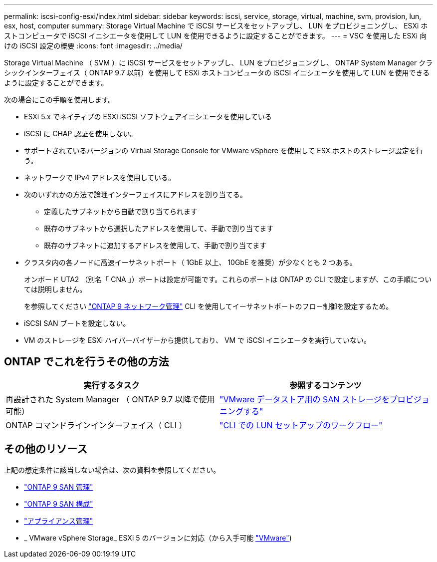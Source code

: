 ---
permalink: iscsi-config-esxi/index.html 
sidebar: sidebar 
keywords: iscsi, service, storage, virtual, machine, svm, provision, lun, esx, host, computer 
summary: Storage Virtual Machine で iSCSI サービスをセットアップし、 LUN をプロビジョニングし、 ESXi ホストコンピュータで iSCSI イニシエータを使用して LUN を使用できるように設定することができます。 
---
= VSC を使用した ESXi 向けの iSCSI 設定の概要
:icons: font
:imagesdir: ../media/


[role="lead"]
Storage Virtual Machine （ SVM ）に iSCSI サービスをセットアップし、 LUN をプロビジョニングし、 ONTAP System Manager クラシックインターフェイス（ ONTAP 9.7 以前）を使用して ESXi ホストコンピュータの iSCSI イニシエータを使用して LUN を使用できるように設定することができます。

次の場合にこの手順を使用します。

* ESXi 5.x でネイティブの ESXi iSCSI ソフトウェアイニシエータを使用している
* iSCSI に CHAP 認証を使用しない。
* サポートされているバージョンの Virtual Storage Console for VMware vSphere を使用して ESX ホストのストレージ設定を行う。
* ネットワークで IPv4 アドレスを使用している。
* 次のいずれかの方法で論理インターフェイスにアドレスを割り当てる。
+
** 定義したサブネットから自動で割り当てられます
** 既存のサブネットから選択したアドレスを使用して、手動で割り当てます
** 既存のサブネットに追加するアドレスを使用して、手動で割り当てます


* クラスタ内の各ノードに高速イーサネットポート（ 1GbE 以上、 10GbE を推奨）が少なくとも 2 つある。
+
オンボード UTA2 （別名「 CNA 」）ポートは設定が可能です。これらのポートは ONTAP の CLI で設定しますが、この手順については説明しません。

+
を参照してください link:https://docs.netapp.com/us-en/ontap/networking/index.html["ONTAP 9 ネットワーク管理"] CLI を使用してイーサネットポートのフロー制御を設定するため。

* iSCSI SAN ブートを設定しない。
* VM のストレージを ESXi ハイパーバイザーから提供しており、 VM で iSCSI イニシエータを実行していない。




== ONTAP でこれを行うその他の方法

[cols="2"]
|===
| 実行するタスク | 参照するコンテンツ 


| 再設計された System Manager （ ONTAP 9.7 以降で使用可能） | link:https://docs.netapp.com/us-en/ontap/task_san_provision_vmware.html["VMware データストア用の SAN ストレージをプロビジョニングする"^] 


| ONTAP コマンドラインインターフェイス（ CLI ） | link:https://docs.netapp.com/us-en/ontap/san-admin/lun-setup-workflow-concept.html["CLI での LUN セットアップのワークフロー"^] 
|===


== その他のリソース

上記の想定条件に該当しない場合は、次の資料を参照してください。

* https://docs.netapp.com/us-en/ontap/san-admin/index.html["ONTAP 9 SAN 管理"^]
* https://docs.netapp.com/us-en/ontap/san-config/index.html["ONTAP 9 SAN 構成"^]
* https://docs.netapp.com/vapp-96/topic/com.netapp.doc.vsc-iag/home.html["アプライアンス管理"^]
* _ VMware vSphere Storage_ ESXi 5 のバージョンに対応（から入手可能 link:http://www.vmware.com["VMware"^])

